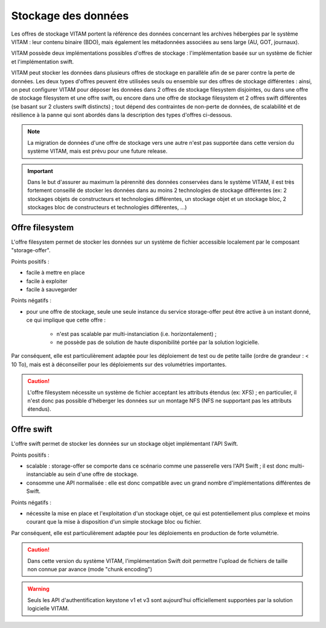 Stockage des données
####################

.. seealso:: Cette section s'appuie fortement sur :doc:`la description de l'architecture des données </archi-applicative/11-data-architecture-multisite>`, en particulier en ce qui concerne les données d'archive.

Les offres de stockage VITAM portent la référence des données concernant les archives hébergées par le système VITAM : leur contenu binaire (BDO), mais également les métadonnées associées au sens large (AU, GOT, journaux).

VITAM possède deux implémentations possibles d'offres de stockage : l'implémentation basée sur un système de fichier et l'implémentation swift.

VITAM peut stocker les données dans plusieurs offres de stockage en parallèle afin de se parer contre la perte de données. Les deux types d'offres peuvent être utilisées seuls ou ensemble sur des offres de stockage différentes : ainsi, on peut configurer VITAM pour déposer les données dans 2 offres de stockage filesystem disjointes, ou dans une offre de stockage filesystem et une offre swift, ou encore dans une offre de stockage filesystem et 2 offres swift différentes (se basant sur 2 clusters swift distincts) ; tout dépend des contraintes de non-perte de données, de scalabilité et de résilience à la panne qui sont abordés dans la description des types d'offres ci-dessous.

.. note:: La migration de données d'une offre de stockage vers une autre n'est pas supportée dans cette version du système VITAM, mais est prévu pour une future release.

.. important:: Dans le but d'assurer au maximum la pérennité des données conservées dans le système VITAM, il est très fortement conseillé de stocker les données dans au moins 2 technologies de stockage différentes (ex: 2 stockages objets de constructeurs et technologies différentes, un stockage objet et un stockage bloc, 2 stockages bloc de constructeurs et technologies différentes, ...)

Offre filesystem
================

L'offre filesystem permet de stocker les données sur un système de fichier accessible localement par le composant "storage-offer". 

Points positifs :

* facile à mettre en place
* facile à exploiter
* facile à sauvegarder

Points négatifs :

* pour une offre de stockage, seule une seule instance du service storage-offer peut être active à un instant donné, ce qui implique que cette offre :

    - n'est pas scalable par multi-instanciation (i.e. horizontalement) ;
    - ne possède pas de solution de haute disponibilité portée par la solution logicielle.

Par conséquent, elle est particulièrement adaptée pour les déploiement de test ou de petite taille (ordre de grandeur : < 10 To), mais est à déconseiller pour les déploiements sur des volumétries importantes.

.. caution:: L'offre filesystem nécessite un système de fichier acceptant les attributs étendus (ex: XFS) ; en particulier, il n'est donc pas possible d'héberger les données sur un montage NFS (NFS ne supportant pas les attributs étendus).


Offre swift
===========

L'offre swift permet de stocker les données sur un stockage objet implémentant l'API Swift.

Points positifs :

* scalable : storage-offer se comporte dans ce scénario comme une passerelle vers l'API Swift ; il est donc multi-instanciable au sein d'une offre de stockage.
* consomme une API normalisée : elle est donc compatible avec un grand nombre d'implémentations différentes de Swift.

Points négatifs :

* nécessite la mise en place et l'exploitation d'un stockage objet, ce qui est potentiellement plus complexe et moins courant que la mise à disposition d'un simple stockage bloc ou fichier.

Par conséquent, elle est particulièrement adaptée pour les déploiements en production de forte volumétrie.

.. caution:: Dans cette version du système VITAM, l'implémentation Swift doit permettre l'upload de fichiers de taille non connue par avance (mode "chunk encoding")

.. warning:: Seuls les API d'authentification keystone v1 et v3 sont aujourd'hui officiellement supportées par la solution logicielle VITAM.




